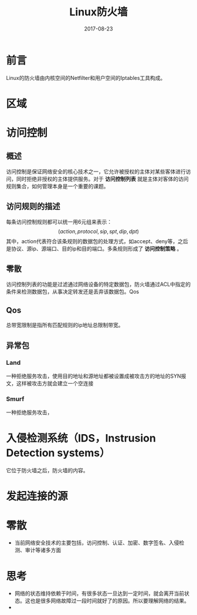 #+TITLE: Linux防火墙
#+DATE: 2017-08-23
#+LAYOUT: post
#+TAGS: Linux
#+CATEGORIES: Linux

* 前言
  Linux的防火墙由内核空间的Netfilter和用户空间的Iptables工具构成。
* 区域
* 访问控制
** 概述
   访问控制是保证网络安全的核心技术之一，它允许被授权的主体对某些客体进行访问，同时拒绝非授权的主体提供服务。对于 *访问控制列表* 就是主体对客体的访问规则集合，如何管理本身是一个重要的课题。
** 访问规则的描述
   每条访问控制规则都可以统一用6元组来表示：
   \[
   (action, protocol, sip, spt, dip, dpt)
   \]
   其中，action代表符合该条规则的数据包的处理方式，如accept、deny等，之后是协议、源ip、源端口、目的ip和目的端口。多条规则形成了 *访问控制策略* 。
** 零散
  访问控制列表的功能是过滤通过网络设备的特定数据包，防火墙通过ACL中指定的条件来检测数据包，从事决定转发还是丢弃该数据包。Qos
** Qos
   总带宽限制是指所有匹配规则的ip地址总限制带宽。
** 异常包
*** Land
    一种拒绝服务攻击，使用目的地址和源地址都被设置成被攻击方的地址的SYN报文，这样被攻击方就会建立一个空连接
*** Smurf
    一种拒绝服务攻击，
* 入侵检测系统（IDS，Instrusion Detection systems）
  它位于防火墙之后，防火墙的内容。
* 发起连接的源
* 零散
  - 当前网络安全技术的主要包括，访问控制、认证、加密、数字签名、入侵检测、审计等诸多方面
* 思考
  - 网络的状态维持依赖于时间，有很多状态一旦达到一定时间，就会离开当前状态。这也是很多网络故障过一段时间就好了的原因。所以要理解网络的结果。
  - 
